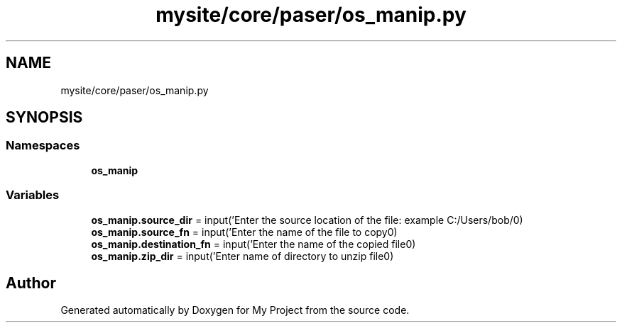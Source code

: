 .TH "mysite/core/paser/os_manip.py" 3 "Thu May 6 2021" "My Project" \" -*- nroff -*-
.ad l
.nh
.SH NAME
mysite/core/paser/os_manip.py
.SH SYNOPSIS
.br
.PP
.SS "Namespaces"

.in +1c
.ti -1c
.RI " \fBos_manip\fP"
.br
.in -1c
.SS "Variables"

.in +1c
.ti -1c
.RI "\fBos_manip\&.source_dir\fP = input('Enter the source location of the file: example C:/Users/bob/\\n')"
.br
.ti -1c
.RI "\fBos_manip\&.source_fn\fP = input('Enter the name of the file to copy\\n')"
.br
.ti -1c
.RI "\fBos_manip\&.destination_fn\fP = input('Enter the name of the copied file\\n')"
.br
.ti -1c
.RI "\fBos_manip\&.zip_dir\fP = input('Enter name of directory to unzip file\\n')"
.br
.in -1c
.SH "Author"
.PP 
Generated automatically by Doxygen for My Project from the source code\&.
